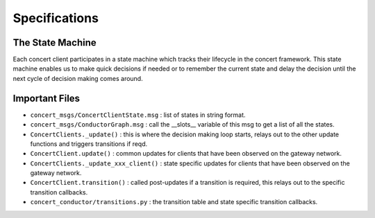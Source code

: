 ==============
Specifications
==============

The State Machine
-----------------

Each concert client participates in a state machine which tracks their lifecycle in the concert framework.
This state machine enables us to make quick decisions if needed or to remember the current state and
delay the decision until the next cycle of decision making comes around.

.. image:: imgs/state_graph.png
  :alt: Conductor State Graph
  :align: center

Important Files
---------------

* ``concert_msgs/ConcertClientState.msg`` : list of states in string format.
* ``concert_msgs/ConductorGraph.msg`` : call the __slots__ variable of this msg to get a list of all the states.
* ``ConcertClients._update()`` : this is where the decision making loop starts, relays out to the other update functions and triggers transitions if reqd.
* ``ConcertClient.update()`` : common updates for clients that have been observed on the gateway network.
* ``ConcertClients._update_xxx_client()`` : state specific updates for clients that have been observed on the gateway network.
* ``ConcertClient.transition()`` : called post-updates if a transition is required, this relays out to the specific transition callbacks.
* ``concert_conductor/transitions.py`` : the transition table and state specific transition callbacks.
 
